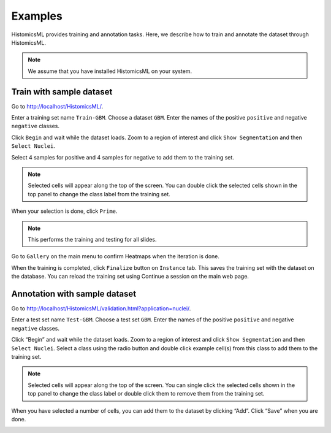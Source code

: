 .. highlight:: shell

============
Examples
============

HistomicsML provides training and annotation tasks.
Here, we describe how to train and annotate the dataset through HistomicsML.

.. note:: We assume that you have installed HistomicsML on your system.

Train with sample dataset
-------------------------

Go to http://localhost/HistomicsML/.

Enter a training set name ``Train-GBM``. Choose a dataset ``GBM``.
Enter the names of the positive ``positive`` and negative ``negative`` classes.

.. image:: images/train-1.png

Click ``Begin`` and wait while the dataset loads. Zoom to a region of interest
and click ``Show Segmentation`` and then ``Select Nuclei``.

.. image:: images/train-2.png

Select 4 samples for positive and 4 samples for negative to add them to the
training set.

.. note:: Selected cells will appear along the top of the screen.
   You can double click the selected cells shown in the top panel to change
   the class label from the training set.

.. image:: images/train-3.png

When your selection is done, click ``Prime``.

.. note:: This performs the training and testing for all slides.

Go to ``Gallery`` on the main menu to confirm Heatmaps when the iteration is done.

.. image:: images/train-4.png

When the training is completed, click ``Finalize`` button on ``Instance`` tab.
This saves the training set with the dataset on the database. You can reload
the training set using Continue a session on the main web page.

.. image:: images/train-5.png



Annotation with sample dataset
------------------------------

Go to http://localhost/HistomicsML/validation.html?application=nuclei/.

Enter a test set name ``Test-GBM``. Choose a test set ``GBM``. Enter the names
of the positive ``positive`` and negative ``negative`` classes.

.. image:: images/test-1.png

Click “Begin” and wait while the dataset loads. Zoom to a region of interest
and click ``Show Segmentation`` and then ``Select Nuclei``. Select a class
using the radio button and double click example cell(s)
from this class to add them to the training set.

.. note:: Selected cells will appear along the top of the screen. You can single click the selected cells
   shown in the top panel to change the class label or double click them to
   remove them from the training set.

.. image:: images/test-2.png

When you have selected a number of cells, you can add them to the dataset
by clicking “Add”. Click “Save” when you are done.

.. image:: images/test-3.png
